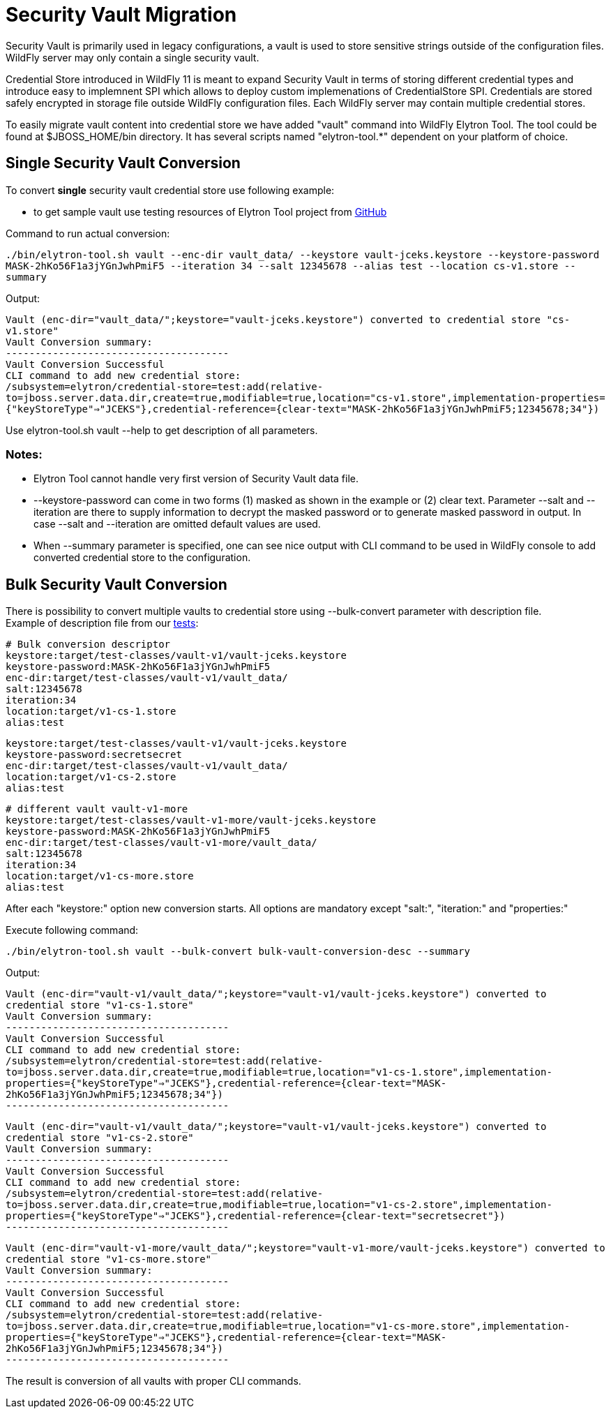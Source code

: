 [[Security_Vault_Migration]]
= Security Vault Migration

ifdef::env-github[]
:tip-caption: :bulb:
:note-caption: :information_source:
:important-caption: :heavy_exclamation_mark:
:caution-caption: :fire:
:warning-caption: :warning:
endif::[]

Security Vault is primarily used in legacy configurations, a vault is
used to store sensitive strings outside of the configuration files.
WildFly server may only contain a single security vault.

Credential Store introduced in WildFly 11 is meant to expand Security
Vault in terms of storing different credential types and introduce easy
to implemnent SPI which allows to deploy custom implemenations of
CredentialStore SPI. Credentials are stored safely encrypted in storage
file outside WildFly configuration files. Each WildFly server may
contain multiple credential stores.

To easily migrate vault content into credential store we have added
"vault" command into WildFly Elytron Tool. The tool could be found at
$JBOSS_HOME/bin directory. It has several scripts named "elytron-tool.*"
dependent on your platform of choice.

[[single-security-vault-conversion]]
== Single Security Vault Conversion

To convert *single* security vault credential store use following
example:

- to get sample vault use testing resources of Elytron Tool project from
link:https://github.com/wildfly-security/wildfly-elytron-tool/tree/master/src/test/resources/vault-v1[GitHub]

Command to run actual conversion:

****

`./bin/elytron-tool.sh vault --enc-dir vault_data/ --keystore vault-jceks.keystore --keystore-password MASK-2hKo56F1a3jYGnJwhPmiF5 --iteration 34 --salt 12345678 --alias test --location cs-v1.store --summary`

****

Output:

****

`Vault (enc-dir="vault_data/";keystore="vault-jceks.keystore") converted to credential store "cs-v1.store"` +
`Vault Conversion summary:` +
`--------------------------------------` +
`Vault Conversion Successful` +
`CLI command to add new credential store:` +
`/subsystem=elytron/credential-store=test:add(relative-to=jboss.server.data.dir,create=true,modifiable=true,location="cs-v1.store",implementation-properties={"keyStoreType"=>"JCEKS"},credential-reference={clear-text="MASK-2hKo56F1a3jYGnJwhPmiF5;12345678;34"})`

****

Use elytron-tool.sh vault --help to get description of all parameters.

[[notes]]
=== Notes:

- Elytron Tool cannot handle very first version of Security Vault data
file. +
- --keystore-password can come in two forms (1) masked as shown in the
example or (2) clear text. Parameter --salt and --iteration are there to
supply information to decrypt the masked password or to generate masked
password in output. In case --salt and --iteration are omitted default
values are used. +
- When --summary parameter is specified, one can see nice output with
CLI command to be used in WildFly console to add converted credential
store to the configuration.

[[bulk-security-vault-conversion]]
== Bulk Security Vault Conversion

There is possibility to convert multiple vaults to credential store
using --bulk-convert parameter with description file. +
Example of description file from our link:https://github.com/wildfly-security/wildfly-elytron-tool/blob/master/src/test/java/org/wildfly/security/tool/VaultCommandTest.java[tests]:

****

`# Bulk conversion descriptor` +
`keystore:target/test-classes/vault-v1/vault-jceks.keystore` +
`keystore-password:MASK-2hKo56F1a3jYGnJwhPmiF5` +
`enc-dir:target/test-classes/vault-v1/vault_data/` +
`salt:12345678` +
`iteration:34` +
`location:target/v1-cs-1.store` +
`alias:test`

`keystore:target/test-classes/vault-v1/vault-jceks.keystore` +
`keystore-password:secretsecret` +
`enc-dir:target/test-classes/vault-v1/vault_data/` +
`location:target/v1-cs-2.store` +
`alias:test`

`# different vault vault-v1-more` +
`keystore:target/test-classes/vault-v1-more/vault-jceks.keystore` +
`keystore-password:MASK-2hKo56F1a3jYGnJwhPmiF5` +
`enc-dir:target/test-classes/vault-v1-more/vault_data/` +
`salt:12345678` +
`iteration:34` +
`location:target/v1-cs-more.store` +
`alias:test`

****

After each "keystore:" option new conversion starts. All options are
mandatory except "salt:", "iteration:" and "properties:"

Execute following command:

****

`./bin/elytron-tool.sh vault --bulk-convert bulk-vault-conversion-desc --summary`

****

Output:

****

`Vault (enc-dir="vault-v1/vault_data/";keystore="vault-v1/vault-jceks.keystore") converted to credential store "v1-cs-1.store"` +
`Vault Conversion summary:` +
`--------------------------------------` +
`Vault Conversion Successful` +
`CLI command to add new credential store:` +
`/subsystem=elytron/credential-store=test:add(relative-to=jboss.server.data.dir,create=true,modifiable=true,location="v1-cs-1.store",implementation-properties={"keyStoreType"=>"JCEKS"},credential-reference={clear-text="MASK-2hKo56F1a3jYGnJwhPmiF5;12345678;34"})` +
`--------------------------------------`

`Vault (enc-dir="vault-v1/vault_data/";keystore="vault-v1/vault-jceks.keystore") converted to credential store "v1-cs-2.store"` +
`Vault Conversion summary:` +
`--------------------------------------` +
`Vault Conversion Successful` +
`CLI command to add new credential store:` +
`/subsystem=elytron/credential-store=test:add(relative-to=jboss.server.data.dir,create=true,modifiable=true,location="v1-cs-2.store",implementation-properties={"keyStoreType"=>"JCEKS"},credential-reference={clear-text="secretsecret"})` +
`--------------------------------------`

`Vault (enc-dir="vault-v1-more/vault_data/";keystore="vault-v1-more/vault-jceks.keystore") converted to credential store "v1-cs-more.store"` +
`Vault Conversion summary:` +
`--------------------------------------` +
`Vault Conversion Successful` +
`CLI command to add new credential store:` +
`/subsystem=elytron/credential-store=test:add(relative-to=jboss.server.data.dir,create=true,modifiable=true,location="v1-cs-more.store",implementation-properties={"keyStoreType"=>"JCEKS"},credential-reference={clear-text="MASK-2hKo56F1a3jYGnJwhPmiF5;12345678;34"})` +
`--------------------------------------`

****

The result is conversion of all vaults with proper CLI commands.


